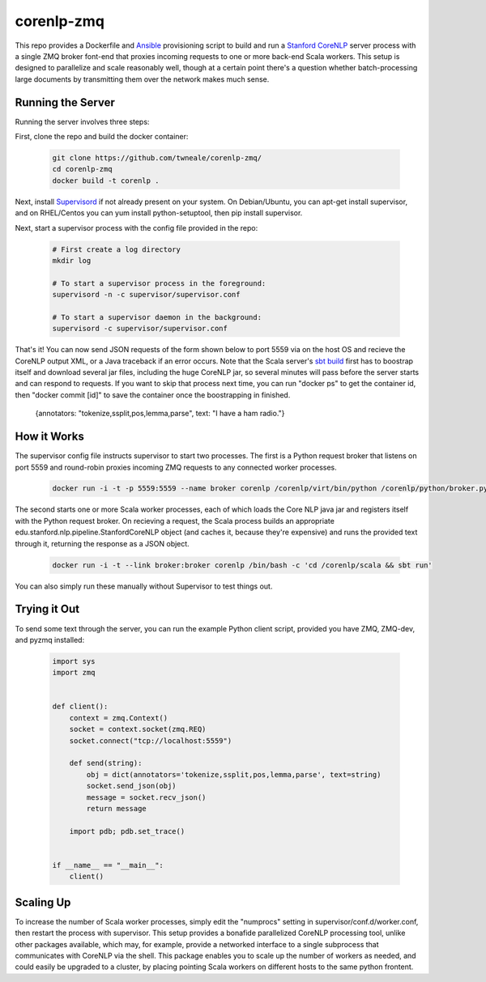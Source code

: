corenlp-zmq
===========

This repo provides a Dockerfile and `Ansible <https://github.com/ansible/ansible>`_ provisioning 
script to build and run a `Stanford CoreNLP <http://nlp.stanford.edu/software/corenlp.shtml>`_ server process with a single
ZMQ broker font-end that proxies incoming requests to one or more back-end Scala workers. This setup is designed to parallelize and
scale reasonably well, though at a certain point there's a question whether batch-processing large documents by transmitting 
them over the network makes much sense.

Running the Server
++++++++++++++++++

Running the server involves three steps:

First, clone the repo and build the docker container:

    .. code-block:: shell

        git clone https://github.com/twneale/corenlp-zmq/
        cd corenlp-zmq
        docker build -t corenlp .

Next, install `Supervisord <http://supervisord.org/>`_ if not already present on your system. On Debian/Ubuntu,
you can apt-get install supervisor, and on RHEL/Centos you can yum install python-setuptool, then 
pip install supervisor.

Next, start a supervisor process with the config file provided in the repo:

    .. code-block:: shell

        # First create a log directory
        mkdir log

        # To start a supervisor process in the foreground:
        supervisord -n -c supervisor/supervisor.conf
        
        # To start a supervisor daemon in the background:
        supervisord -c supervisor/supervisor.conf

That's it! You can now send JSON requests of the form shown below to port 5559 via on the host OS and 
recieve the CoreNLP output XML, or a Java traceback if an error occurs. Note that the Scala server's 
`sbt build <http://www.scala-sbt.org/>`_ first has to boostrap itself and download several jar files,
including the huge CoreNLP jar, so several minutes will pass before the server starts and can 
respond to requests. If you want to skip that process next time, you can run "docker ps" to get 
the container id, then "docker commit [id]" to save the container once the boostrapping in finished.

  .. code-block: javascript
  
  {annotators: "tokenize,ssplit,pos,lemma,parse", text: "I have a ham radio."}
        
How it Works
++++++++++++++

The supervisor config file instructs supervisor to start two processes. The first is a Python 
request broker that listens on port 5559 and round-robin proxies incoming ZMQ requests to any 
connected worker processes. 

    .. code-block:: shell
     
      docker run -i -t -p 5559:5559 --name broker corenlp /corenlp/virt/bin/python /corenlp/python/broker.py serve --frontend-port=5559 --backend-port=5560


The second starts one or more Scala worker processes, each of which loads the Core NLP
java jar and registers itself with the Python request broker. On recieving a request, the Scala process
builds an appropriate edu.stanford.nlp.pipeline.StanfordCoreNLP object (and caches it, because they're expensive)
and runs the provided text through it, returning the response as a JSON object.
        
    .. code-block:: shell
    
      docker run -i -t --link broker:broker corenlp /bin/bash -c 'cd /corenlp/scala && sbt run'

You can also simply run these manually without Supervisor to test things out. 

Trying it Out
+++++++++++++

To send some text through the server, you can run the example Python client script, provided you 
have ZMQ, ZMQ-dev, and pyzmq installed:

    .. code-block:: python

        import sys
        import zmq


        def client():
            context = zmq.Context()
            socket = context.socket(zmq.REQ)
            socket.connect("tcp://localhost:5559")

            def send(string):
                obj = dict(annotators='tokenize,ssplit,pos,lemma,parse', text=string)
                socket.send_json(obj)
                message = socket.recv_json()
                return message

            import pdb; pdb.set_trace()


        if __name__ == "__main__":
            client()

Scaling Up
++++++++++

To increase the number of Scala worker processes, simply edit the "numprocs" setting in supervisor/conf.d/worker.conf,
then restart the process with supervisor. This setup provides a bonafide parallelized CoreNLP processing tool, unlike
other packages available, which may, for example, provide a networked interface to a single subprocess that communicates
with CoreNLP via the shell. This package enables you to scale up the number of workers as needed,
and could easily be upgraded to a cluster, by placing pointing Scala workers on different hosts to the same python frontent.
